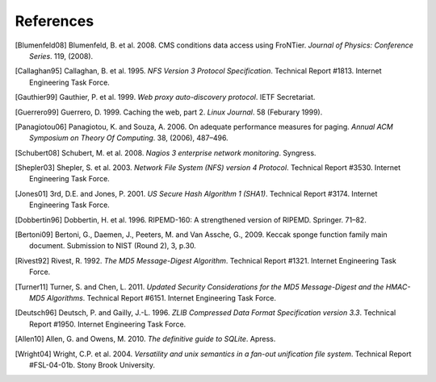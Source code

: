 References
==========

.. [Blumenfeld08] Blumenfeld, B. et al. 2008. CMS conditions data access using
   FroNTier. *Journal of Physics: Conference Series*. 119, (2008).

.. [Callaghan95] Callaghan, B. et al. 1995. *NFS Version 3 Protocol Specification*.
   Technical Report #1813. Internet Engineering Task Force.

.. [Gauthier99] Gauthier, P. et al. 1999. *Web proxy auto-discovery protocol*. IETF
   Secretariat.

.. [Guerrero99] Guerrero, D. 1999. Caching the web, part 2. *Linux Journal*. 58
   (Feburary 1999).

.. [Panagiotou06] Panagiotou, K. and Souza, A. 2006. On adequate performance measures
   for paging. *Annual ACM Symposium on Theory Of Computing*. 38, (2006), 487–496.

.. [Schubert08] Schubert, M. et al. 2008. *Nagios 3 enterprise network monitoring*.
   Syngress.

.. [Shepler03] Shepler, S. et al. 2003. *Network File System (NFS) version 4
   Protocol*. Technical Report #3530. Internet Engineering Task Force.

.. [Jones01] 3rd, D.E. and Jones, P. 2001. *US Secure Hash Algorithm 1 (SHA1)*.
   Technical Report #3174. Internet Engineering Task Force.

.. [Dobbertin96] Dobbertin, H. et al. 1996. RIPEMD-160: A strengthened version of
   RIPEMD. Springer. 71–82.

.. [Bertoni09] Bertoni, G., Daemen, J., Peeters, M. and Van Assche, G., 2009.
   Keccak sponge function family main document.
   Submission to NIST (Round 2), 3, p.30.

.. [Rivest92] Rivest, R. 1992. *The MD5 Message-Digest Algorithm*. Technical
   Report #1321. Internet Engineering Task Force.

.. [Turner11] Turner, S. and Chen, L. 2011. *Updated Security Considerations for
   the MD5 Message-Digest and the HMAC-MD5 Algorithms*. Technical Report
   #6151. Internet Engineering Task Force.

.. [Deutsch96] Deutsch, P. and Gailly, J.-L. 1996. *ZLIB Compressed Data Format
   Specification version 3.3*. Technical Report #1950. Internet Engineering
   Task Force.

.. [Allen10] Allen, G. and Owens, M. 2010. *The definitive guide to SQLite*.
   Apress.

.. [Wright04] Wright, C.P. et al. 2004. *Versatility and unix semantics in a
   fan-out unification file system*. Technical Report #FSL-04-01b.
   Stony Brook University.
